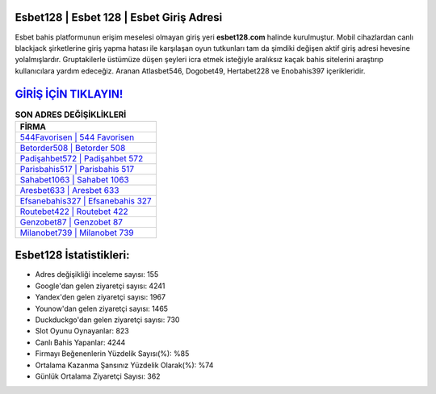 ﻿Esbet128 | Esbet 128 | Esbet Giriş Adresi
===================================

.. image:: images/esbet-giris.jpg
   :width: 600
   
Esbet bahis platformunun erişim meselesi olmayan giriş yeri **esbet128.com** halinde kurulmuştur. Mobil cihazlardan canlı blackjack şirketlerine giriş yapma hatası ile karşılaşan oyun tutkunları tam da şimdiki değişen aktif giriş adresi hevesine yolalmışlardır. Gruptakilerle üstümüze düşen şeyleri icra etmek isteğiyle aralıksız kaçak bahis sitelerini araştırıp kullanıcılara yardım edeceğiz. Aranan Atlasbet546, Dogobet49, Hertabet228 ve Enobahis397 içerikleridir.

`GİRİŞ İÇİN TIKLAYIN! <https://urlday.cc/git>`_
==============

.. list-table:: **SON ADRES DEĞİŞİKLİKLERİ**
   :widths: 100
   :header-rows: 1

   * - FİRMA
   * - `544Favorisen | 544 Favorisen <544favorisen-544-favorisen-favorisen-giris-adresi.html>`_
   * - `Betorder508 | Betorder 508 <betorder508-betorder-508-betorder-giris-adresi.html>`_
   * - `Padişahbet572 | Padişahbet 572 <padisahbet572-padisahbet-572-padisahbet-giris-adresi.html>`_	 
   * - `Parisbahis517 | Parisbahis 517 <parisbahis517-parisbahis-517-parisbahis-giris-adresi.html>`_	 
   * - `Sahabet1063 | Sahabet 1063 <sahabet1063-sahabet-1063-sahabet-giris-adresi.html>`_ 
   * - `Aresbet633 | Aresbet 633 <aresbet633-aresbet-633-aresbet-giris-adresi.html>`_
   * - `Efsanebahis327 | Efsanebahis 327 <efsanebahis327-efsanebahis-327-efsanebahis-giris-adresi.html>`_	 
   * - `Routebet422 | Routebet 422 <routebet422-routebet-422-routebet-giris-adresi.html>`_
   * - `Genzobet87 | Genzobet 87 <genzobet87-genzobet-87-genzobet-giris-adresi.html>`_
   * - `Milanobet739 | Milanobet 739 <milanobet739-milanobet-739-milanobet-giris-adresi.html>`_
	 
Esbet128 İstatistikleri:
===================================	 
* Adres değişikliği inceleme sayısı: 155
* Google'dan gelen ziyaretçi sayısı: 4241
* Yandex'den gelen ziyaretçi sayısı: 1967
* Younow'dan gelen ziyaretçi sayısı: 1465
* Duckduckgo'dan gelen ziyaretçi sayısı: 730
* Slot Oyunu Oynayanlar: 823
* Canlı Bahis Yapanlar: 4244
* Firmayı Beğenenlerin Yüzdelik Sayısı(%): %85
* Ortalama Kazanma Şansınız Yüzdelik Olarak(%): %74
* Günlük Ortalama Ziyaretçi Sayısı: 362
